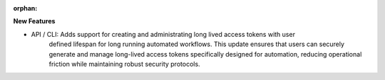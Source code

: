 :orphan:

**New Features**

-  API / CLI: Adds support for creating and administrating long lived access tokens with user
      defined lifespan for long running automated workflows. This update ensures that users can
      securely generate and manage long-lived access tokens specifically designed for automation,
      reducing operational friction while maintaining robust security protocols.
